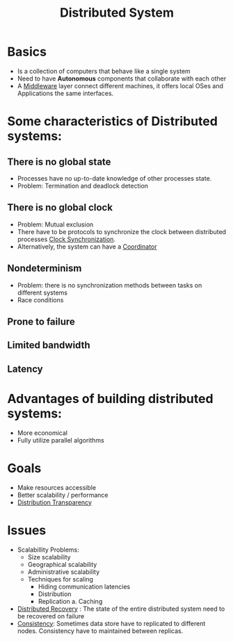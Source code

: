 :PROPERTIES:
:ID:       21c33304-3fbe-4fc8-aa5e-63f405f0434d
:END:
#+title: Distributed System

* Basics
+ Is a collection of computers that behave like a single system
+ Need to have *Autonomous* components that collaborate with each other
+ A [[id:44dc3a46-921e-4991-96af-444e953f3f21][Middleware]] layer connect different machines, it offers local OSes and Applications the same interfaces.

* Some characteristics of Distributed systems:
** There is no global state
 + Processes have no up-to-date knowledge of other processes state.
 + Problem: Termination and deadlock detection
** There is no global clock
 + Problem: Mutual exclusion
 + There have to be protocols to synchronize the clock between distributed processes [[id:d2cef90e-1212-4812-89ab-641c643fd134][Clock Synchronization]].
 + Alternatively, the system can have a [[id:ec702e96-667e-4a8c-b881-19757f7c6085][Coordinator]]
** Nondeterminism
+ Problem: there is no synchronization methods between tasks on different systems
+ Race conditions
** Prone to failure
** Limited bandwidth
** Latency
* *Advantages* of building distributed systems:
+ More economical
+ Fully utilize parallel algorithms
* Goals
+ Make resources accessible
+ Better scalability / performance
+ [[id:5ba8652c-b3f1-4da1-b25e-072a5ed8304f][Distribution Transparency]]

* Issues
+ Scalabillity Problems:
  + Size scalability
  + Geographical scalability
  + Administrative scalability
  + Techniques for scaling
    + Hiding communication latencies
    + Distribution
    + Replication
      a. Caching
+ [[id:bb94b0ed-e326-4a42-9557-fd577ef4a47c][Distributed Recovery]] : The state of the entire distributed system need to be recovered on failure
+ [[id:a6a02d90-1f01-45ec-a2b2-1775fc279db7][Consistency]]: Sometimes data store have to replicated to different nodes. Consistency have to maintained between replicas.
